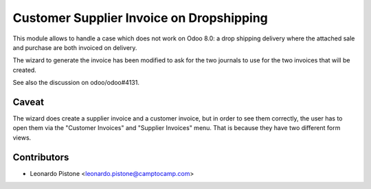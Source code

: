 Customer Supplier Invoice on Dropshipping
=========================================

This module allows to handle a case which does not work on Odoo 8.0: a drop
shipping delivery where the attached sale and purchase are both invoiced on
delivery.

The wizard to generate the invoice has been modified to ask for the two
journals to use for the two invoices that will be created.

See also the discussion on odoo/odoo#4131.

Caveat
------

The wizard does create a supplier invoice and a customer invoice, but in order
to see them correctly, the user has to open them via the "Customer Invoices"
and "Supplier Invoices" menu. That is because they have two different form
views.

Contributors
------------

* Leonardo Pistone <leonardo.pistone@camptocamp.com>
